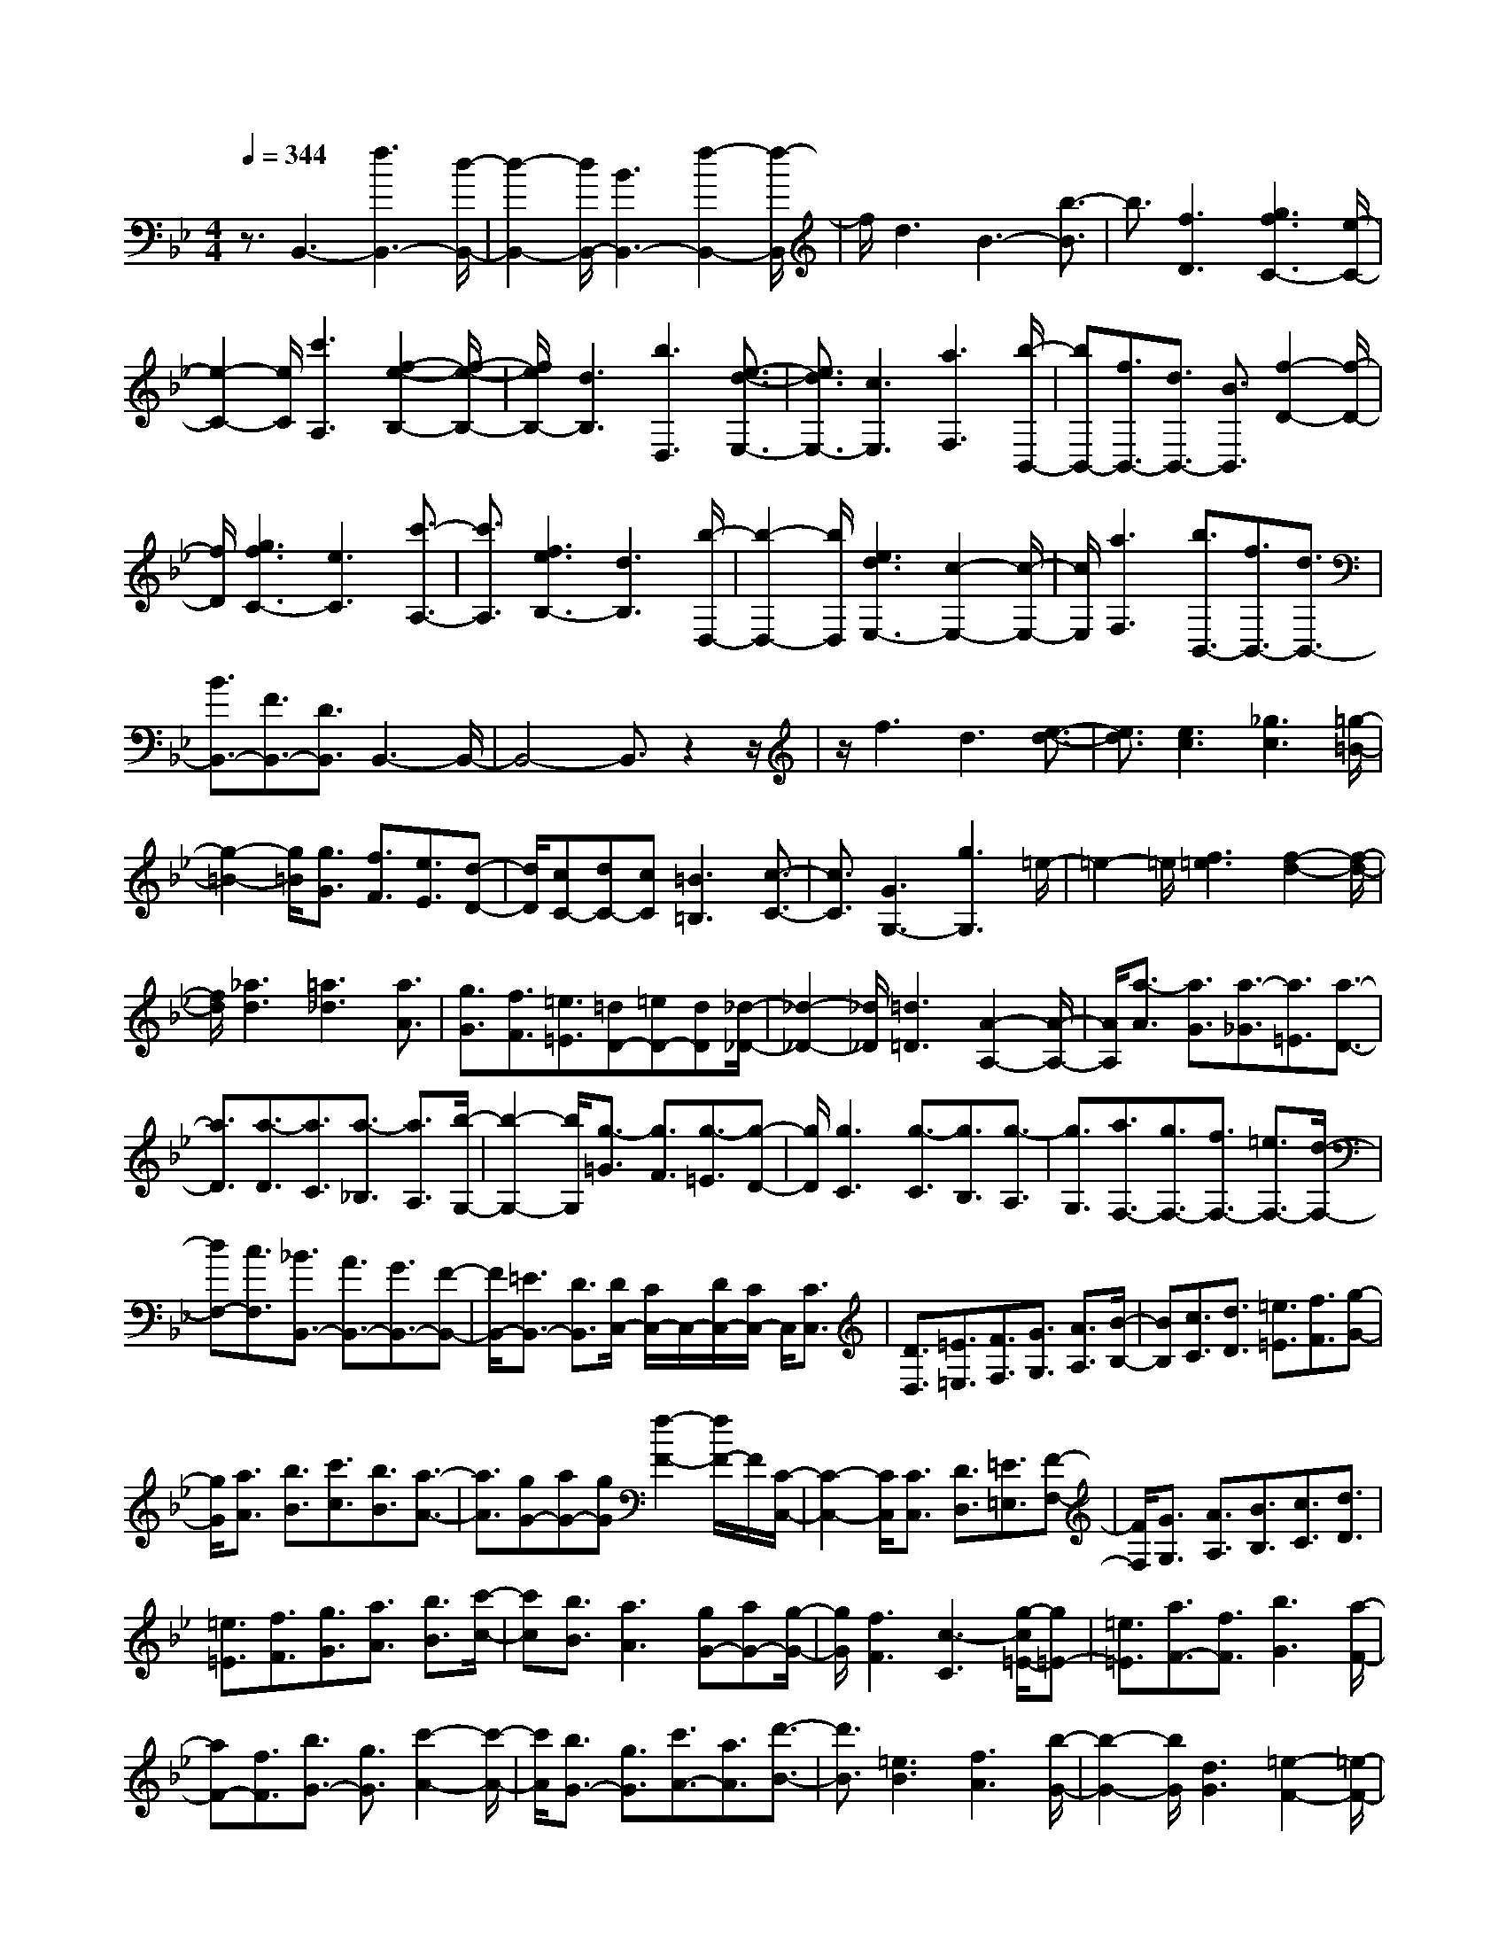 % input file /home/ubuntu/MusicGeneratorQuin/training_data/scarlatti/K155.MID
X: 1
T: 
M: 4/4
L: 1/8
Q:1/4=344
K:Bb % 2 flats
%(C) John Sankey 1998
%%MIDI program 6
%%MIDI program 6
%%MIDI program 6
%%MIDI program 6
%%MIDI program 6
%%MIDI program 6
%%MIDI program 6
%%MIDI program 6
%%MIDI program 6
%%MIDI program 6
%%MIDI program 6
%%MIDI program 6
z3/2B,,3-[f3B,,3-][d/2-B,,/2-]|[d2-B,,2-] [d/2B,,/2-][B3B,,3-][f2-B,,2-][f/2-B,,/2]|f/2d3B3-[b3/2-B3/2]|b3/2[f3D3][g3f3C3-][e/2-C/2-]|
[e2-C2-] [e/2C/2][c'3A,3][f2-e2-B,2-][f/2-e/2-B,/2-]|[f/2e/2B,/2-][d3B,3][b3D,3][e3/2-d3/2-E,3/2-]|[e3/2d3/2E,3/2-][c3E,3][a3F,3][b/2-B,,/2-]|[bB,,-][f3/2B,,3/2-][d3/2B,,3/2-] [B3/2B,,3/2][f2-D2-][f/2-D/2-]|
[f/2D/2][g3f3C3-][e3C3][c'3/2-A,3/2-]|[c'3/2A,3/2][f3e3B,3-][d3B,3][b/2-D,/2-]|[b2-D,2-] [b/2D,/2][e3d3E,3-][c2-E,2-][c/2-E,/2-]|[c/2E,/2][a3F,3][b3/2B,,3/2-][f3/2B,,3/2-][d3/2B,,3/2-]|
[B3/2B,,3/2-][F3/2B,,3/2-][D3/2B,,3/2]B,,3-B,,/2-|B,,4- B,,3/2z2z/2|z/2f3d3[e3/2-d3/2-]|[e3/2d3/2][e3c3][_g3c3][=g/2-=B/2-]|
[g2-=B2-] [g/2=B/2][g3/2G3/2] [f3/2F3/2][e3/2E3/2][d-D-]|[d/2D/2][cC-][dC-][cC][=B3=B,3][c3/2-C3/2-]|[c3/2C3/2][G3G,3-][g3G,3]=e/2-|=e2- =e/2[f3=e3][f2-d2-][f/2-d/2-]|
[f/2d/2][_a3d3][=a3_d3][a3/2A3/2]|[g3/2G3/2][f3/2F3/2][=e3/2=E3/2][=dD-][=eD-][dD][_d/2-_D/2-]|[_d2-_D2-] [_d/2_D/2][=d3=D3][A2-A,2-][A/2-A,/2-]|[A/2A,/2][a3/2-A3/2] [a3/2G3/2][a3/2-_G3/2][a3/2=E3/2][a3/2-D3/2-]|
[a3/2D3/2][a3/2-D3/2][a3/2C3/2][a3/2-_B,3/2] [a3/2A,3/2][b/2-G,/2-]|[b2-G,2-] [b/2G,/2][g3/2-=G3/2] [g3/2F3/2][g3/2-=E3/2][g-D-]|[g/2D/2][g3C3][g3/2-C3/2][g3/2B,3/2][g3/2-A,3/2]|[g3/2G,3/2][a3/2F,3/2-][g3/2F,3/2-][f3/2F,3/2-] [=e3/2F,3/2-][d/2-F,/2-]|
[dF,-][c3/2F,3/2][_B3/2B,,3/2-] [A3/2B,,3/2-][G3/2B,,3/2-][F-B,,-]|[F/2B,,/2-][=E3/2B,,3/2-] [D3/2B,,3/2][D/2C,/2-] [C/2C,/2-]C,/2-[D/2C,/2-][C/2C,/2-] C,/2[C3/2C,3/2]|[D3/2D,3/2][=E3/2=E,3/2][F3/2F,3/2][G3/2G,3/2] [A3/2A,3/2][B/2-B,/2-]|[BB,][c3/2C3/2][d3/2D3/2] [=e3/2=E3/2][f3/2F3/2][g-G-]|
[g/2G/2][a3/2A3/2] [b3/2B3/2][c'3/2c3/2][b3/2B3/2][a3/2-A3/2-]|[a3/2A3/2][gG-][aG-][gG][f2-F2-][f/2F/2-]F/2[C/2-C,/2-]|[C2-C,2-] [C/2C,/2][C3/2C,3/2] [D3/2D,3/2][=E3/2=E,3/2][F-F,-]|[F/2F,/2][G3/2G,3/2] [A3/2A,3/2][B3/2B,3/2][c3/2C3/2][d3/2D3/2]|
[=e3/2=E3/2][f3/2F3/2][g3/2G3/2][a3/2A3/2] [b3/2B3/2][c'/2-c/2-]|[c'c][b3/2B3/2][a3A3][gG-][aG-][g/2-G/2-]|[g/2G/2][f3F3][c3-C3][g/2-c/2=E/2-][g=E-]|[=e3/2=E3/2][a3/2F3/2-][f3/2F3/2][b3G3][a/2-F/2-]|
[aF-][f3/2F3/2][b3/2G3/2-] [g3/2G3/2][c'2-A2-][c'/2-A/2-]|[c'/2A/2][b3/2G3/2-] [g3/2G3/2][c'3/2A3/2-][a3/2A3/2][d'3/2-B3/2-]|[d'3/2B3/2][=e3B3][f3A3][b/2-G/2-]|[b2-G2-] [b/2G/2][d3G3][=e2-F2-][=e/2-F/2-]|
[=e/2F/2][g3=E3-][B3=E3][=B3/2-D3/2-]|[=B3/2D3/2][c3C3-][b3-C3][b/2-=E/2-]|[b2-=E2-] [b/2=E/2][aF-][gF-][fF][a2-C2-][a/2-C/2-]|[a/2C/2-][gC-C,-][aC-C,-][gCC,][f3F,3][g3/2=E3/2-]|
[=e3/2=E3/2][a3/2F3/2-][f3/2F3/2][b3G3][a/2-F/2-]|[aF-][f3/2F3/2][b3/2G3/2-] [g3/2G3/2][c'2-A2-][c'/2-A/2-]|[c'/2A/2][b3/2G3/2-] [g3/2G3/2][c'3/2A3/2-][a3/2A3/2][d'3/2-_B3/2-]|[d'3/2B3/2-][=e3B3][f3A3][b/2-G/2-]|
[b2-G2-] [b/2G/2][d3G3][=e2-F2-][=e/2-F/2-]|[=e/2F/2][g3=E3][B3=E3][=B3/2-D3/2-]|[=B3/2D3/2][c3C3-][b3-C3][b/2-=E/2-]|[b2-=E2-] [b/2=E/2][aF-][gF-][fF][a2-C2-][a/2-C/2-]|
[a/2C/2-][gC-C,-][aC-C,-][gCC,][f2-F,2-][f/2F,/2-] F,/2-[a3/2F,3/2-]|[g3/2F,3/2][f3/2A,3/2-][=e3/2A,3/2][f3/2=e3/2G,3/2-] [d3/2G,3/2-][c/2-G,/2-]|[cG,-][_B3/2G,3/2][A3/2=E,3/2-] [G3/2=E,3/2][A2-F,2-][A/2-F,/2-]|[A/2F,/2-][f3/2F,3/2-] [=e3/2F,3/2][d3/2A,,3/2-][c3/2A,,3/2][d3/2c3/2B,,3/2-]|
[B3/2B,,3/2-][A3/2B,,3/2-][G3/2B,,3/2][F3/2C,3/2-] [=E3/2C,3/2][F/2-F,,/2-]|[F2F,,2-] F,,/2-[a3/2F,,3/2-] [g3/2F,,3/2][f3/2A,3/2-][=e-A,-]|[=e/2A,/2][f3/2=e3/2G,3/2-] [d3/2G,3/2-][c3/2G,3/2-][B3/2G,3/2][A3/2=E,3/2-]|[G3/2=E,3/2][A3F,3-][f3/2F,3/2-] [=e3/2F,3/2][d/2-A,,/2-]|
[dA,,-][c3/2A,,3/2][d3/2c3/2B,,3/2-] [B3/2B,,3/2-][A3/2B,,3/2-][G-B,,-]|[G/2B,,/2][F3/2C,3/2-] [=E3/2C,3/2][F3-F,,3][F3/2-F,3/2]|[F3/2_E,3/2]D,3/2C,3/2B,,3-[f/2-B,,/2-]|[f2-B,,2-] [f/2B,,/2-][d3B,,3-][B2-B,,2-][B/2-B,,/2-]|
[B/2B,,/2]b3g3[b3/2-_a3/2-]|[b3/2_a3/2][g3/2_A3/2-][f3/2_A3/2][_e3/2_A3/2-] [d3/2_A3/2][b/2-G/2-]|[bG-][_a3/2G3/2][g3/2G3/2-] [f3/2G3/2][e3/2G3/2-][d-G-]|[d/2G/2][c3_A3][eB-][dB-][eB][d_A-][c/2-_A/2-]|
[c/2_A/2-][d_A][e2-G2-][e/2G/2-] G/2-[b3/2-G3/2] b3/2g/2-|g2- g/2(3f=ef=e/2z/2c'2-c'/2-|c'/2=a3(3g_g=g_g/2 z/2[d3/2D3/2]|[c3/2C3/2][B3/2B,3/2][=A3/2A,3/2][GG,-][AG,-][GG,][_G/2-_G,/2-]|
[_G2-_G,2-] [_G/2_G,/2][=G3=G,3][D3/2D,3/2][_E-E,-]|[E/2E,/2][_G3/2_G,3/2] [=G3/2=G,3/2][A3/2A,3/2][B3/2B,3/2][c3/2C3/2]|[d3/2D3/2][_e3/2E3/2][_g3/2_G3/2][=g3/2=G3/2] [a3/2A3/2][c'/2B/2-]|[b/2B/2-]B/2-[c'/2B/2-][b/2B/2-] B/2[a3A3][g2-G2-][g/2-G/2-]|
[g/2G/2][D3/2D,3/2] [E3/2E,3/2][_G3/2_G,3/2][=G3/2=G,3/2][A3/2A,3/2]|[B3/2B,3/2][c3/2C3/2][d3/2D3/2][e3/2E3/2] [_g3/2_G3/2][=g/2-=G/2-]|[gG][a3/2A3/2][c'/2B/2-][b/2B/2-]B/2- [c'/2B/2-][b/2B/2-]B/2[a2-A2-][a/2-A/2-]|[a/2A/2][g3G3][d2-D2-][d/2D/2-] D/2[f3/2D3/2-]|
[d3/2D3/2][e3/2D3/2-][c3/2D3/2][=B3F3D3][_a/2-F/2-D/2-]|[_aF-D-][f3/2F3/2D3/2][g3/2F3/2-D3/2-] [e3/2F3/2D3/2][d2-_A2-F2-D2-][d/2-_A/2-F/2-D/2-]|[d/2_A/2F/2D/2][e'_A-F-D-][d'_A-F-D-][e'_AFD][d'_A-F-D-][e'_A-F-D-][d'-_AFD][d'3/2F3/2-D3/2-G,3/2-]|[c'3/2F3/2D3/2G,3/2][=b3/2F3/2-D3/2-G,3/2-][_a3/2F3/2D3/2G,3/2][g3/2F3/2-D3/2-G,3/2-] [f3/2F3/2D3/2G,3/2][e/2-E/2-C/2-]|
[e2-E2-C2-] [e/2E/2C/2][d'E-C-][c'E-C-][d'EC][c'E-C-][d'E-C-][c'/2-E/2-C/2-]|[c'/2-E/2C/2][c'3/2E3/2-C3/2-F,3/2-] [_b3/2E3/2C3/2F,3/2][=a3/2E3/2-C3/2-F,3/2-][g3/2E3/2C3/2F,3/2][f3/2E3/2-C3/2-F,3/2-]|[e3/2E3/2C3/2F,3/2][d3D3B,3][b3/2_B3/2] [a3/2=A3/2][g/2-G/2-]|[gG][f3/2F3/2][e3/2E3/2] [d3/2D3/2][c3/2C3/2][B-B,-]|
[B/2B,/2][A3/2A,3/2] [G3/2G,3/2][G/2F,/2-] [F/2F,/2-]F,/2-[G/2F,/2-][F/2F,/2-] F,/2[F3/2F,3/2]|[G3/2G,3/2][A3/2A,3/2][B3/2B,3/2][c3/2C3/2] [d3/2D3/2][e/2-E/2-]|[eE][f3/2F3/2][g3/2G3/2] [f3/2F3/2][eE-][fE-][e/2-E/2-]|[e/2E/2][d3D3][e3E3][F/2E,/2-][E/2E,/2-]E,/2-|
[F/2E,/2-][E/2E,/2-]E,/2[E3/2E,3/2][F3/2F,3/2][G3/2G,3/2] [A3/2A,3/2][B/2-B,/2-]|[BB,][c3/2C3/2][d3/2D3/2] [e3/2E3/2][f3/2F3/2][e-E-]|[e/2E/2][dD-][eD-][dD][c3C3][d3/2-D3/2-]|[d3/2D3/2][D3/2D,3/2][E3/2E,3/2][F3/2F,3/2] [G3/2G,3/2][A/2-A,/2-]|
[AA,][B3/2B,3/2][c3/2C3/2] [d3/2D3/2][e3/2E3/2][f-F-]|[f/2F/2][g3/2G3/2] [f3/2F3/2][eE-][fE-][eE][d3/2-D3/2-]|[d3/2D3/2][c3C3][BB,-][cB,-][BB,][A/2-A,/2-]|[A2-A,2-] [A/2A,/2][G3G,3][F2-F,2-][F/2-F,/2-]|
[F/2-F,/2][c/2-F/2A,/2-][cA,-] [A3/2A,3/2][d3/2B,3/2-][B3/2B,3/2][e3/2-C3/2-]|[e3/2C3/2][d3/2B,3/2-][B3/2B,3/2][e3/2C3/2-] [c3/2C3/2][f/2-D/2-]|[f2-D2-] [f/2D/2][e3/2C3/2-] [c3/2C3/2][f3/2D3/2-][d-D-]|[d/2D/2][g3E3][A3E3][B3/2-D3/2-]|
[B3/2D3/2][e3C3][G3C3][A/2-B,/2-]|[A2-B,2-] [A/2B,/2][c3A,3-][E2-A,2-][E/2-A,/2-]|[E/2A,/2][=E3G,3][F3F,3-][e3/2-F,3/2-]|[e3/2-F,3/2][e3A,3][dB,-][cB,-][BB,][d/2-F,/2-]|
[d2-F,2-] [d/2F,/2-][cF,-F,,-][dF,-F,,-][cF,F,,][B2-B,,2-][B/2B,,/2-]|B,,/2[c3/2A,3/2-] [A3/2A,3/2][d3/2B,3/2-][B3/2B,3/2][e3/2-C3/2-]|[e3/2C3/2][d3/2B,3/2-][B3/2B,3/2][e3/2C3/2-] [c3/2C3/2][f/2-D/2-]|[f2-D2-] [f/2D/2][e3/2C3/2-] [c3/2C3/2][f3/2D3/2-][d-D-]|
[d/2D/2][g3_E3-][A3E3][B3/2-D3/2-]|[B3/2D3/2][e3C3][G3C3][A/2-B,/2-]|[A2-B,2-] [A/2B,/2][c3A,3][E2-A,2-][E/2-A,/2-]|[E/2A,/2][=E3G,3][F3F,3-][e3/2-F,3/2-]|
[e3/2-F,3/2][e3A,3][dB,-][cB,-][BB,][d/2-F,/2-]|[d2-F,2-] [d/2F,/2-][cF,-F,,-][dF,-F,,-][cF,F,,][B2-B,,2-][B/2-B,,/2-]|[B/2B,,/2-][d'3/2B,,3/2-] [c'3/2B,,3/2][b3/2D3/2-][a3/2D3/2][b3/2a3/2C3/2-]|[g3/2C3/2-][f3/2C3/2-][e3/2C3/2][d3/2A,3/2-] [c3/2A,3/2][d/2-B,/2-]|
[d2-B,2-] [d/2B,/2-][b3/2B,3/2-] [a3/2B,3/2][g3/2D,3/2-][f-D,-]|[f/2D,/2][g3/2f3/2E,3/2-] [e3/2E,3/2-][d3/2E,3/2-][c3/2E,3/2][B3/2F,3/2-]|[A3/2F,3/2][B3B,,3-][d'3/2B,,3/2-] [c'3/2B,,3/2][b/2-D/2-]|[bD-][a3/2D3/2][b3/2a3/2C3/2-] [g3/2C3/2-][f3/2C3/2-][e-C-]|
[e/2C/2][d3/2A,3/2-] [c3/2A,3/2][d3B,3-][b3/2B,3/2-]|[a3/2B,3/2][g3/2D,3/2-][f3/2D,3/2][g3/2f3/2E,3/2-] [e3/2E,3/2-][d/2-E,/2-]|[dE,-][c3/2E,3/2][B3/2F,3/2-] [A3/2F,3/2][B3/2B,,3/2-][d-B,,-]|[d/2B,,/2][B3/2C,3/2-] [f3/2C,3/2][B3D,3][b3/2-E,3/2-]|
[b3/2E,3/2][dF,-][cF,-][dF,-][cF,-F,,-][BF,-F,,-][cF,F,,][B/2-B,,/2-]|[BB,,-][d3/2B,,3/2][B3/2C,3/2-] [f3/2C,3/2][B2-D,2-][B/2-D,/2-]|[B/2D,/2][b3E,3][dF,-][cF,-][dF,-][cF,-F,,-][B/2-F,/2-F,,/2-]|[B/2F,/2-F,,/2-][cF,F,,][B3/2B,,3/2-][d3/2B,,3/2][B3/2C,3/2-] [f3/2C,3/2][B/2-D,/2-]|
[B2-D,2-] [B/2D,/2][b2-E,2-][b/2E,/2-]E,/2z/2 [dF,-][cF,-]|[dF,-][cF,-F,,-] [BF,-F,,-][cF,F,,] z/2[B3-B,,3-][B/2-B,,/2-]|[B8-B,,8-]|[B8-B,,8-]|
[B6-B,,6-] [B/2B,,/2]
